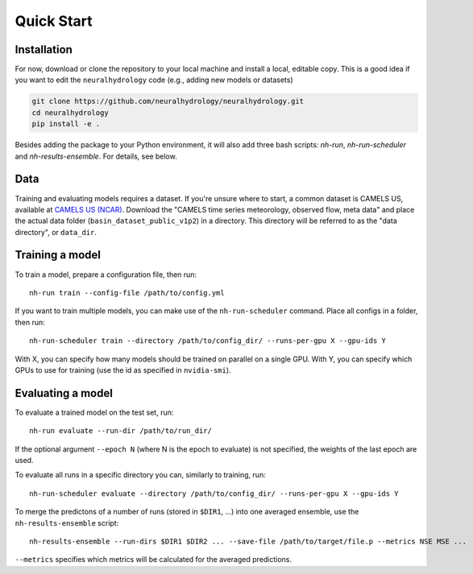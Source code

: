 Quick Start
============

Installation
------------
For now, download or clone the repository to your local machine and install a local, editable copy.
This is a good idea if you want to edit the ``neuralhydrology`` code (e.g., adding new models or datasets)

.. code-block::

    git clone https://github.com/neuralhydrology/neuralhydrology.git
    cd neuralhydrology
    pip install -e .

Besides adding the package to your Python environment, it will also add three bash scripts:
`nh-run`, `nh-run-scheduler` and `nh-results-ensemble`. For details, see below.

Data
----
Training and evaluating models requires a dataset.
If you're unsure where to start, a common dataset is CAMELS US, available at
`CAMELS US (NCAR) <https://ral.ucar.edu/solutions/products/camels>`_.
Download the "CAMELS time series meteorology, observed flow, meta data" and place the actual data folder
(``basin_dataset_public_v1p2``) in a directory.
This directory will be referred to as the "data directory", or ``data_dir``.


Training a model
----------------
To train a model, prepare a configuration file, then run::

    nh-run train --config-file /path/to/config.yml

If you want to train multiple models, you can make use of the ``nh-run-scheduler`` command.
Place all configs in a folder, then run::

    nh-run-scheduler train --directory /path/to/config_dir/ --runs-per-gpu X --gpu-ids Y

With X, you can specify how many models should be trained on parallel on a single GPU.
With Y, you can specify which GPUs to use for training (use the id as specified in ``nvidia-smi``).


Evaluating a model
------------------
To evaluate a trained model on the test set, run::

    nh-run evaluate --run-dir /path/to/run_dir/

If the optional argument ``--epoch N`` (where N is the epoch to evaluate) is not specified,
the weights of the last epoch are used.

To evaluate all runs in a specific directory you can, similarly to training, run::

    nh-run-scheduler evaluate --directory /path/to/config_dir/ --runs-per-gpu X --gpu-ids Y


To merge the predictons of a number of runs (stored in ``$DIR1``, ...) into one averaged ensemble,
use the ``nh-results-ensemble`` script::

    nh-results-ensemble --run-dirs $DIR1 $DIR2 ... --save-file /path/to/target/file.p --metrics NSE MSE ...

``--metrics`` specifies which metrics will be calculated for the averaged predictions.
